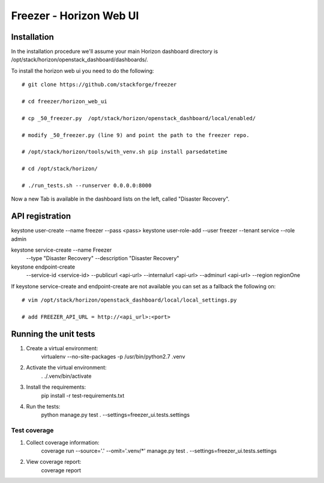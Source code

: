 ========================
Freezer - Horizon Web UI
========================

Installation
============

In the installation procedure we'll assume your main Horizon dashboard
directory is /opt/stack/horizon/openstack_dashboard/dashboards/.


To install the horizon web ui you need to do the following::

    # git clone https://github.com/stackforge/freezer

    # cd freezer/horizon_web_ui

    # cp _50_freezer.py  /opt/stack/horizon/openstack_dashboard/local/enabled/
    
    # modify _50_freezer.py (line 9) and point the path to the freezer repo.

    # /opt/stack/horizon/tools/with_venv.sh pip install parsedatetime

    # cd /opt/stack/horizon/

    # ./run_tests.sh --runserver 0.0.0.0:8000


Now a new Tab is available in the dashboard lists on the left, called "Disaster Recovery".

API registration
================
keystone user-create --name freezer --pass <pass>
keystone user-role-add --user freezer --tenant service --role admin

keystone service-create --name Freezer \
  --type "Disaster Recovery" \
  --description "Disaster Recovery"

keystone endpoint-create \
  --service-id <service-id> \
  --publicurl <api-url> \
  --internalurl <api-url> \
  --adminurl <api-url> \
  --region regionOne

If keystone service-create and endpoint-create are not available you can set as a fallback the following on::

    # vim /opt/stack/horizon/openstack_dashboard/local/local_settings.py

    # add FREEZER_API_URL = http://<api_url>:<port>


Running the unit tests
======================

1. Create a virtual environment: 
       virtualenv --no-site-packages -p /usr/bin/python2.7 .venv

2. Activate the virtual environment:
       . ./.venv/bin/activate

3. Install the requirements: 
       pip install -r test-requirements.txt

4. Run the tests:
       python manage.py test . --settings=freezer_ui.tests.settings       

Test coverage
-------------

1. Collect coverage information:
       coverage run --source='.' --omit='.venv/*' manage.py test . --settings=freezer_ui.tests.settings

2. View coverage report:
       coverage report
